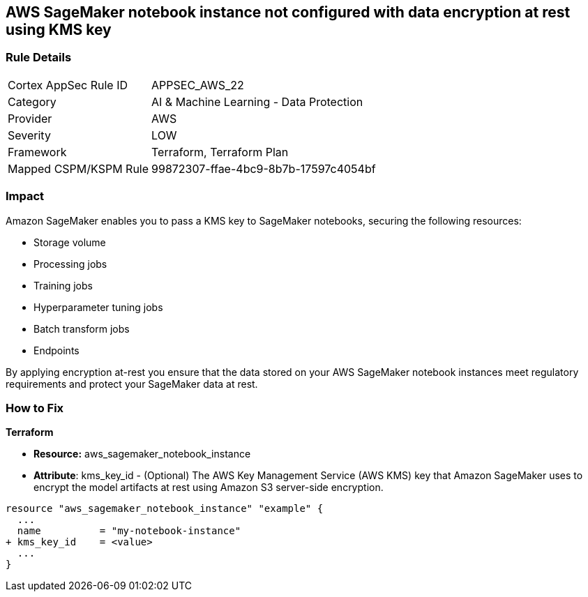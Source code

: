 == AWS SageMaker notebook instance not configured with data encryption at rest using KMS key


=== Rule Details

[cols="1,2"]
|===
|Cortex AppSec Rule ID |APPSEC_AWS_22
|Category |AI & Machine Learning - Data Protection
|Provider |AWS
|Severity |LOW
|Framework |Terraform, Terraform Plan
|Mapped CSPM/KSPM Rule |99872307-ffae-4bc9-8b7b-17597c4054bf
|===


=== Impact
Amazon SageMaker enables you to pass a KMS key to SageMaker notebooks, securing the following resources:

* Storage volume
* Processing jobs
* Training jobs
* Hyperparameter tuning jobs
* Batch transform jobs
* Endpoints

By applying encryption at-rest you ensure that the data stored on your AWS SageMaker notebook instances meet regulatory requirements and protect your SageMaker data at rest.

=== How to Fix


*Terraform* 


* *Resource:* aws_sagemaker_notebook_instance
* *Attribute*: kms_key_id - (Optional) The AWS Key Management Service (AWS KMS) key that Amazon SageMaker uses to encrypt the model artifacts at rest using Amazon S3 server-side encryption.


[source,go]
----
resource "aws_sagemaker_notebook_instance" "example" {
  ...
  name          = "my-notebook-instance"
+ kms_key_id    = <value>
  ...
}
----
